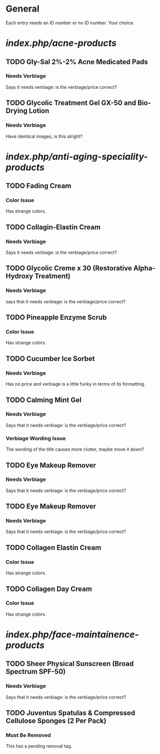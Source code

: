 * General
  Each entry needs an ID number or no ID number. Your choice.


* /index.php/acne-products/
** TODO Gly-Sal 2%-2% Acne Medicated Pads
*** Needs Verbiage
    Says it needs verbiage: is the verbiage/price correct?
** TODO Glycolic Treatment Gel GX-50 and Bio-Drying Lotion
*** Needs Verbiage
    Have identical images, is this alright?


* /index.php/anti-aging-speciality-products/
** TODO Fading Cream
*** Color Issue
    Has strange colors.

** TODO Collagin-Elastin Cream
*** Needs Verbiage
    Says it needs verbiage: is the verbiage/price correct?

** TODO Glycolic Creme x 30 (Restorative Alpha-Hydroxy Treatment)
*** Needs Verbiage
    says that it needs verbiage: is the verbiage/price correct?

** TODO Pineapple Enzyme Scrub 
*** Color Issue
    Has strange colors.

** TODO Cucumber Ice Sorbet 
*** Needs Verbiage
    Has no price and verbiage is a little funky in terms of its formatting.

** TODO Calming Mint Gel
*** Needs Verbiage
    Says that it needs verbiage: is the verbiage/price correct?
*** Verbiage Wording Issue
    The wording of the title causes more clutter, maybe move 
    it down?

** TODO Eye Makeup Remover
*** Needs Verbiage
    Says that it needs verbiage: is the verbiage/price correct?

** TODO Eye Makeup Remover
*** Needs Verbiage
    Says that it needs verbiage: is the verbiage/price correct?

** TODO Collagen Elastin Cream
*** Color Issue
    Has strange colors.

** TODO Collagen Day Cream
*** Color Issue
    Has strange colors.


* /index.php/face-maintainence-products/
** TODO Sheer Physical Sunscreen (Broad Spectrum SPF-50)
*** Needs Verbiage
    Says that it needs verbiage: is the verbiage/price correct?

** TODO Juventus Spatulas & Compressed Cellulose Sponges (2 Per Pack)
*** Must Be Removed
    This has a pending removal tag.

